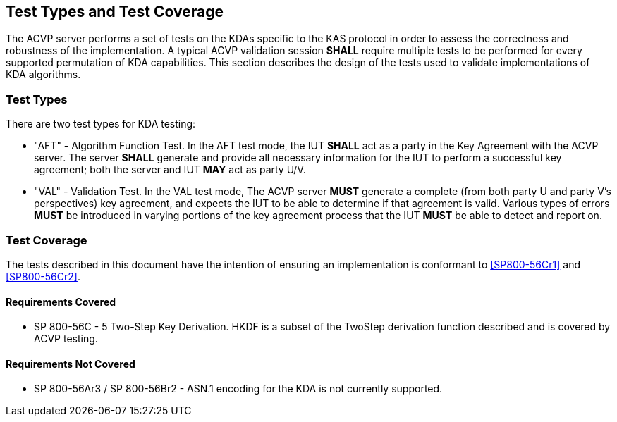 
[#testtypes]
== Test Types and Test Coverage

The ACVP server performs a set of tests on the KDAs specific to the KAS protocol in order to assess the correctness and robustness of the implementation. A typical ACVP validation session *SHALL* require multiple tests to be performed for every supported permutation of KDA capabilities. This section describes the design of the tests used to validate implementations of KDA algorithms. 

=== Test Types
				
There are two test types for KDA testing:

* "AFT" - Algorithm Function Test. In the AFT test mode, the IUT *SHALL* act as a party in the Key Agreement with the ACVP server. The server *SHALL* generate and provide all necessary information for the IUT to perform a successful key agreement; both the server and IUT *MAY* act as party U/V.

* "VAL" - Validation Test. In the VAL test mode, The ACVP server *MUST* generate a complete (from both party U and party V's perspectives) key agreement, and expects the IUT to be able to determine if that agreement is valid. Various types of errors *MUST* be introduced in varying portions of the key agreement process that the IUT *MUST* be able to detect and report on.

=== Test Coverage

The tests described in this document have the intention of ensuring an implementation is conformant to <<SP800-56Cr1>> and <<SP800-56Cr2>>. 

==== Requirements Covered

* SP 800-56C - 5 Two-Step Key Derivation.  HKDF is a subset of the TwoStep derivation function described and is covered by ACVP testing.

==== Requirements Not Covered

* SP 800-56Ar3 / SP 800-56Br2 - ASN.1 encoding for the KDA is not currently supported.